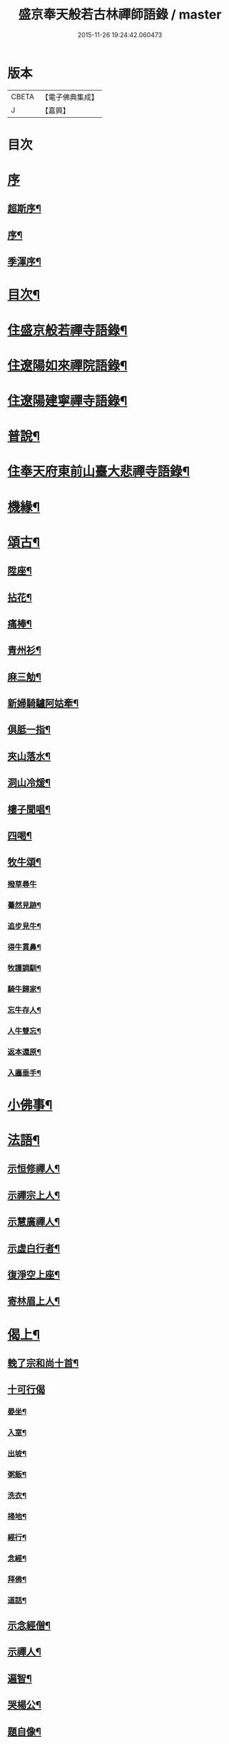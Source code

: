 #+TITLE: 盛京奉天般若古林禪師語錄 / master
#+DATE: 2015-11-26 19:24:42.060473
* 版本
 |     CBETA|【電子佛典集成】|
 |         J|【嘉興】    |

* 目次
* [[file:KR6q0546_001.txt::001-0919a1][序]]
** [[file:KR6q0546_001.txt::001-0919a2][超斯序¶]]
** [[file:KR6q0546_001.txt::0919c2][序¶]]
** [[file:KR6q0546_001.txt::0920b2][季渾序¶]]
* [[file:KR6q0546_001.txt::0920c12][目次¶]]
* [[file:KR6q0546_001.txt::0921b5][住盛京般若禪寺語錄¶]]
* [[file:KR6q0546_002.txt::002-0925b5][住遼陽如來禪院語錄¶]]
* [[file:KR6q0546_003.txt::003-0928a5][住遼陽建寧禪寺語錄¶]]
* [[file:KR6q0546_003.txt::0930c14][普說¶]]
* [[file:KR6q0546_004.txt::004-0933a5][住奉天府東前山臺大悲禪寺語錄¶]]
* [[file:KR6q0546_004.txt::0935a22][機緣¶]]
* [[file:KR6q0546_004.txt::0935c22][頌古¶]]
** [[file:KR6q0546_004.txt::0935c23][陞座¶]]
** [[file:KR6q0546_004.txt::0935c26][拈花¶]]
** [[file:KR6q0546_004.txt::0935c29][痛棒¶]]
** [[file:KR6q0546_004.txt::0936a4][青州衫¶]]
** [[file:KR6q0546_004.txt::0936a7][麻三觔¶]]
** [[file:KR6q0546_004.txt::0936a10][新婦騎驢阿姑牽¶]]
** [[file:KR6q0546_004.txt::0936a13][俱胝一指¶]]
** [[file:KR6q0546_004.txt::0936a16][夾山落水¶]]
** [[file:KR6q0546_004.txt::0936a19][洞山冷煖¶]]
** [[file:KR6q0546_004.txt::0936a22][樓子聞唱¶]]
** [[file:KR6q0546_004.txt::0936a25][四喝¶]]
** [[file:KR6q0546_004.txt::0936a30][牧牛頌¶]]
*** [[file:KR6q0546_004.txt::0936a30][撥草尋牛]]
*** [[file:KR6q0546_004.txt::0936b4][驀然見跡¶]]
*** [[file:KR6q0546_004.txt::0936b7][追步見牛¶]]
*** [[file:KR6q0546_004.txt::0936b10][得牛貫鼻¶]]
*** [[file:KR6q0546_004.txt::0936b13][牧護調馴¶]]
*** [[file:KR6q0546_004.txt::0936b16][騎牛歸家¶]]
*** [[file:KR6q0546_004.txt::0936b19][忘牛存人¶]]
*** [[file:KR6q0546_004.txt::0936b22][人牛雙忘¶]]
*** [[file:KR6q0546_004.txt::0936b25][返本還原¶]]
*** [[file:KR6q0546_004.txt::0936b28][入廛垂手¶]]
* [[file:KR6q0546_004.txt::0936c12][小佛事¶]]
* [[file:KR6q0546_004.txt::0938a12][法語¶]]
** [[file:KR6q0546_004.txt::0938a13][示恒修禪人¶]]
** [[file:KR6q0546_004.txt::0938a24][示禪宗上人¶]]
** [[file:KR6q0546_004.txt::0938b6][示慧廣禪人¶]]
** [[file:KR6q0546_004.txt::0938b21][示虛白行者¶]]
** [[file:KR6q0546_004.txt::0938c10][復淨空上座¶]]
** [[file:KR6q0546_004.txt::0938c28][寄林眉上人¶]]
* [[file:KR6q0546_005.txt::005-0939b5][偈上¶]]
** [[file:KR6q0546_005.txt::005-0939b6][輓了宗和尚十首¶]]
** [[file:KR6q0546_005.txt::005-0939b30][十可行偈]]
*** [[file:KR6q0546_005.txt::0939c2][晏坐¶]]
*** [[file:KR6q0546_005.txt::0939c5][入室¶]]
*** [[file:KR6q0546_005.txt::0939c8][出坡¶]]
*** [[file:KR6q0546_005.txt::0939c11][粥飯¶]]
*** [[file:KR6q0546_005.txt::0939c14][洗衣¶]]
*** [[file:KR6q0546_005.txt::0939c17][掃地¶]]
*** [[file:KR6q0546_005.txt::0939c20][經行¶]]
*** [[file:KR6q0546_005.txt::0939c23][念經¶]]
*** [[file:KR6q0546_005.txt::0939c26][拜佛¶]]
*** [[file:KR6q0546_005.txt::0939c29][道話¶]]
** [[file:KR6q0546_005.txt::0940a2][示念經僧¶]]
** [[file:KR6q0546_005.txt::0940a5][示禪人¶]]
** [[file:KR6q0546_005.txt::0940a17][遍智¶]]
** [[file:KR6q0546_005.txt::0940a26][哭楊公¶]]
** [[file:KR6q0546_005.txt::0940a29][題自像¶]]
** [[file:KR6q0546_005.txt::0940b2][示徒求戒¶]]
** [[file:KR6q0546_005.txt::0940b6][示眾雜言¶]]
** [[file:KR6q0546_005.txt::0940c4][示眾四首¶]]
** [[file:KR6q0546_005.txt::0940c13][示禪人二十七首¶]]
** [[file:KR6q0546_005.txt::0941b8][念佛偈五首¶]]
** [[file:KR6q0546_005.txt::0941b19][示建庵¶]]
** [[file:KR6q0546_005.txt::0941b22][即事別眾¶]]
** [[file:KR6q0546_005.txt::0941b25][送餐霞居士¶]]
** [[file:KR6q0546_005.txt::0941b28][示僧看經¶]]
** [[file:KR6q0546_005.txt::0941b30][示了塵居士]]
** [[file:KR6q0546_005.txt::0941c4][因僧數數歸家示偈¶]]
** [[file:KR6q0546_005.txt::0941c7][示大方¶]]
** [[file:KR6q0546_005.txt::0941c10][示明心¶]]
** [[file:KR6q0546_005.txt::0941c13][示正體¶]]
** [[file:KR6q0546_005.txt::0941c16][示德林¶]]
** [[file:KR6q0546_005.txt::0941c19][示修造僧¶]]
** [[file:KR6q0546_005.txt::0941c22][示一僧貪睡¶]]
** [[file:KR6q0546_005.txt::0941c25][示本源¶]]
** [[file:KR6q0546_005.txt::0941c28][與辯才¶]]
** [[file:KR6q0546_005.txt::0942a2][示無生居士¶]]
** [[file:KR6q0546_005.txt::0942a5][送實常居士¶]]
** [[file:KR6q0546_005.txt::0942a8][送常居士¶]]
** [[file:KR6q0546_005.txt::0942a12][因士舉瑞巖主人以偈示之¶]]
** [[file:KR6q0546_005.txt::0942a15][即事荅友¶]]
** [[file:KR6q0546_005.txt::0942a18][看血書華嚴¶]]
** [[file:KR6q0546_005.txt::0942a21][送慈林¶]]
** [[file:KR6q0546_005.txt::0942a24][送別駕季公¶]]
** [[file:KR6q0546_005.txt::0942a29][示全安¶]]
** [[file:KR6q0546_005.txt::0942b2][示建庵¶]]
** [[file:KR6q0546_005.txt::0942b5][送能仁老宿¶]]
** [[file:KR6q0546_005.txt::0942b8][示無憂¶]]
** [[file:KR6q0546_005.txt::0942b11][示洪居士¶]]
** [[file:KR6q0546_005.txt::0942b14][示步步¶]]
** [[file:KR6q0546_005.txt::0942b17][示正授¶]]
** [[file:KR6q0546_005.txt::0942b20][示正融¶]]
** [[file:KR6q0546_005.txt::0942b23][示正讓¶]]
** [[file:KR6q0546_005.txt::0942b26][示正立¶]]
** [[file:KR6q0546_005.txt::0942b29][示正續¶]]
** [[file:KR6q0546_005.txt::0942c2][示正巡¶]]
** [[file:KR6q0546_005.txt::0942c5][示正隨¶]]
** [[file:KR6q0546_005.txt::0942c8][示正守¶]]
** [[file:KR6q0546_005.txt::0942c11][示正節¶]]
** [[file:KR6q0546_005.txt::0942c14][示正傳¶]]
** [[file:KR6q0546_005.txt::0942c17][寄圓融¶]]
** [[file:KR6q0546_005.txt::0942c19][參禪偈¶]]
* [[file:KR6q0546_006.txt::006-0944a5][偈下¶]]
** [[file:KR6q0546_006.txt::006-0944a6][除夕¶]]
** [[file:KR6q0546_006.txt::006-0944a10][雪中示眾¶]]
** [[file:KR6q0546_006.txt::006-0944a30][弔越公宿影堂]]
** [[file:KR6q0546_006.txt::0944b4][因僧疑十念口占示之¶]]
** [[file:KR6q0546_006.txt::0944b7][偶感示眾¶]]
** [[file:KR6q0546_006.txt::0944b17][示徒¶]]
** [[file:KR6q0546_006.txt::0944b21][示雲臺上人¶]]
** [[file:KR6q0546_006.txt::0944b24][同寧一心印二大士除夕偶作¶]]
** [[file:KR6q0546_006.txt::0944b29][前山臺大悲寺回祿廿年弟子輩欲恢復而力不及後有章京王公請山僧重新賦以紀勝¶]]
** [[file:KR6q0546_006.txt::0944c7][示眾十首¶]]
** [[file:KR6q0546_006.txt::0944c28][雙峰雜詠四首¶]]
** [[file:KR6q0546_006.txt::0945a7][遇變途中寄徒¶]]
** [[file:KR6q0546_006.txt::0945a11][二郎洞¶]]
** [[file:KR6q0546_006.txt::0945a14][統山獨居¶]]
** [[file:KR6q0546_006.txt::0945a18][思鄉¶]]
** [[file:KR6q0546_006.txt::0945a21][九日¶]]
** [[file:KR6q0546_006.txt::0945a24][塞外送楊公歸奉天¶]]
** [[file:KR6q0546_006.txt::0945a28][送伏庵昆仲¶]]
** [[file:KR6q0546_006.txt::0945b2][九月早雪¶]]
** [[file:KR6q0546_006.txt::0945b5][送陳明英居士¶]]
** [[file:KR6q0546_006.txt::0945b8][山賊侵擾僧無住處¶]]
** [[file:KR6q0546_006.txt::0945b11][送人坐湯¶]]
** [[file:KR6q0546_006.txt::0945b14][坐雪¶]]
** [[file:KR6q0546_006.txt::0945b18][初至瀋陽寄住徽宗寺¶]]
** [[file:KR6q0546_006.txt::0945b23][除夕¶]]
** [[file:KR6q0546_006.txt::0945b26][寓瀋陽水雲庵與雪槎陳公同居¶]]
** [[file:KR6q0546_006.txt::0945b30][勸雪槎陳公出世¶]]
** [[file:KR6q0546_006.txt::0945c4][至關東廿載忽夢澹竹丈雪二老人¶]]
** [[file:KR6q0546_006.txt::0945c8][七旬老僧要遊五臺一偈詰之¶]]
** [[file:KR6q0546_006.txt::0945c12][適意歌¶]]
** [[file:KR6q0546_006.txt::0945c20][是非歌¶]]
** [[file:KR6q0546_006.txt::0946a6][石城¶]]
** [[file:KR6q0546_006.txt::0946a10][梨皮隅西來庵偶成¶]]
** [[file:KR6q0546_006.txt::0946a14][山居偈¶]]
* [[file:KR6q0546_006.txt::0949c2][行狀¶]]
* 卷
** [[file:KR6q0546_001.txt][盛京奉天般若古林禪師語錄 1]]
** [[file:KR6q0546_002.txt][盛京奉天般若古林禪師語錄 2]]
** [[file:KR6q0546_003.txt][盛京奉天般若古林禪師語錄 3]]
** [[file:KR6q0546_004.txt][盛京奉天般若古林禪師語錄 4]]
** [[file:KR6q0546_005.txt][盛京奉天般若古林禪師語錄 5]]
** [[file:KR6q0546_006.txt][盛京奉天般若古林禪師語錄 6]]
